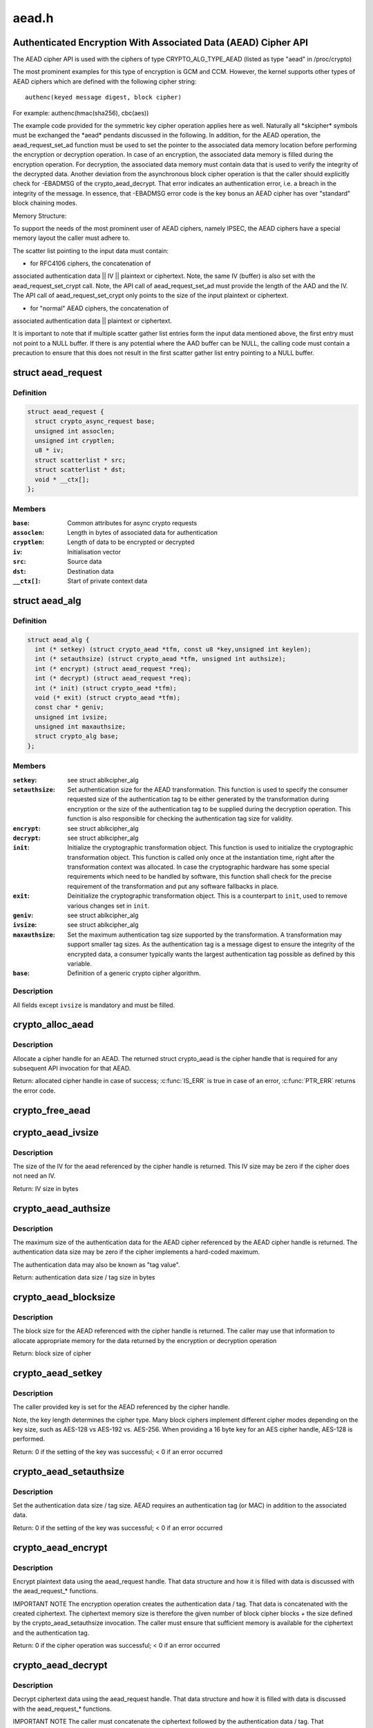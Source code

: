 .. -*- coding: utf-8; mode: rst -*-

======
aead.h
======

.. _`authenticated-encryption-with-associated-data--aead--cipher-api`:

Authenticated Encryption With Associated Data (AEAD) Cipher API
===============================================================

The AEAD cipher API is used with the ciphers of type CRYPTO_ALG_TYPE_AEAD
(listed as type "aead" in /proc/crypto)

The most prominent examples for this type of encryption is GCM and CCM.
However, the kernel supports other types of AEAD ciphers which are defined
with the following cipher string::

        authenc(keyed message digest, block cipher)

For example: authenc(hmac(sha256), cbc(aes))

The example code provided for the symmetric key cipher operation
applies here as well. Naturally all \*skcipher\* symbols must be exchanged
the \*aead\* pendants discussed in the following. In addition, for the AEAD
operation, the aead_request_set_ad function must be used to set the
pointer to the associated data memory location before performing the
encryption or decryption operation. In case of an encryption, the associated
data memory is filled during the encryption operation. For decryption, the
associated data memory must contain data that is used to verify the integrity
of the decrypted data. Another deviation from the asynchronous block cipher
operation is that the caller should explicitly check for -EBADMSG of the
crypto_aead_decrypt. That error indicates an authentication error, i.e.
a breach in the integrity of the message. In essence, that -EBADMSG error
code is the key bonus an AEAD cipher has over "standard" block chaining
modes.

Memory Structure:

To support the needs of the most prominent user of AEAD ciphers, namely
IPSEC, the AEAD ciphers have a special memory layout the caller must adhere
to.

The scatter list pointing to the input data must contain:

* for RFC4106 ciphers, the concatenation of
associated authentication data || IV || plaintext or ciphertext. Note, the
same IV (buffer) is also set with the aead_request_set_crypt call. Note,
the API call of aead_request_set_ad must provide the length of the AAD and
the IV. The API call of aead_request_set_crypt only points to the size of
the input plaintext or ciphertext.

* for "normal" AEAD ciphers, the concatenation of
associated authentication data || plaintext or ciphertext.

It is important to note that if multiple scatter gather list entries form
the input data mentioned above, the first entry must not point to a NULL
buffer. If there is any potential where the AAD buffer can be NULL, the
calling code must contain a precaution to ensure that this does not result
in the first scatter gather list entry pointing to a NULL buffer.


.. _`aead_request`:

struct aead_request
===================

.. c:type:: struct aead_request

    AEAD request



Definition
----------

.. code-block:: c

  struct aead_request {
    struct crypto_async_request base;
    unsigned int assoclen;
    unsigned int cryptlen;
    u8 * iv;
    struct scatterlist * src;
    struct scatterlist * dst;
    void * __ctx[];
  };



Members
-------

:``base``:
    Common attributes for async crypto requests

:``assoclen``:
    Length in bytes of associated data for authentication

:``cryptlen``:
    Length of data to be encrypted or decrypted

:``iv``:
    Initialisation vector

:``src``:
    Source data

:``dst``:
    Destination data

:``__ctx[]``:
    Start of private context data



.. _`aead_alg`:

struct aead_alg
===============

.. c:type:: struct aead_alg

    AEAD cipher definition



Definition
----------

.. code-block:: c

  struct aead_alg {
    int (* setkey) (struct crypto_aead *tfm, const u8 *key,unsigned int keylen);
    int (* setauthsize) (struct crypto_aead *tfm, unsigned int authsize);
    int (* encrypt) (struct aead_request *req);
    int (* decrypt) (struct aead_request *req);
    int (* init) (struct crypto_aead *tfm);
    void (* exit) (struct crypto_aead *tfm);
    const char * geniv;
    unsigned int ivsize;
    unsigned int maxauthsize;
    struct crypto_alg base;
  };



Members
-------

:``setkey``:
    see struct ablkcipher_alg

:``setauthsize``:
    Set authentication size for the AEAD transformation. This
    function is used to specify the consumer requested size of the
    authentication tag to be either generated by the transformation
    during encryption or the size of the authentication tag to be
    supplied during the decryption operation. This function is also
    responsible for checking the authentication tag size for
    validity.

:``encrypt``:
    see struct ablkcipher_alg

:``decrypt``:
    see struct ablkcipher_alg

:``init``:
    Initialize the cryptographic transformation object. This function
    is used to initialize the cryptographic transformation object.
    This function is called only once at the instantiation time, right
    after the transformation context was allocated. In case the
    cryptographic hardware has some special requirements which need to
    be handled by software, this function shall check for the precise
    requirement of the transformation and put any software fallbacks
    in place.

:``exit``:
    Deinitialize the cryptographic transformation object. This is a
    counterpart to ``init``\ , used to remove various changes set in
    ``init``\ .

:``geniv``:
    see struct ablkcipher_alg

:``ivsize``:
    see struct ablkcipher_alg

:``maxauthsize``:
    Set the maximum authentication tag size supported by the
    transformation. A transformation may support smaller tag sizes.
    As the authentication tag is a message digest to ensure the
    integrity of the encrypted data, a consumer typically wants the
    largest authentication tag possible as defined by this
    variable.

:``base``:
    Definition of a generic crypto cipher algorithm.



Description
-----------

All fields except ``ivsize`` is mandatory and must be filled.


.. _`crypto_alloc_aead`:

crypto_alloc_aead
=================

.. c:function:: struct crypto_aead *crypto_alloc_aead (const char *alg_name, u32 type, u32 mask)

    allocate AEAD cipher handle

    :param const char \*alg_name:
        is the cra_name / name or cra_driver_name / driver name of the
        AEAD cipher

    :param u32 type:
        specifies the type of the cipher

    :param u32 mask:
        specifies the mask for the cipher


.. _`crypto_alloc_aead.description`:

Description
-----------

Allocate a cipher handle for an AEAD. The returned struct
crypto_aead is the cipher handle that is required for any subsequent
API invocation for that AEAD.

Return: allocated cipher handle in case of success; :c:func:`IS_ERR` is true in case
of an error, :c:func:`PTR_ERR` returns the error code.


.. _`crypto_free_aead`:

crypto_free_aead
================

.. c:function:: void crypto_free_aead (struct crypto_aead *tfm)

    zeroize and free aead handle

    :param struct crypto_aead \*tfm:
        cipher handle to be freed


.. _`crypto_aead_ivsize`:

crypto_aead_ivsize
==================

.. c:function:: unsigned int crypto_aead_ivsize (struct crypto_aead *tfm)

    obtain IV size

    :param struct crypto_aead \*tfm:
        cipher handle


.. _`crypto_aead_ivsize.description`:

Description
-----------

The size of the IV for the aead referenced by the cipher handle is
returned. This IV size may be zero if the cipher does not need an IV.

Return: IV size in bytes


.. _`crypto_aead_authsize`:

crypto_aead_authsize
====================

.. c:function:: unsigned int crypto_aead_authsize (struct crypto_aead *tfm)

    obtain maximum authentication data size

    :param struct crypto_aead \*tfm:
        cipher handle


.. _`crypto_aead_authsize.description`:

Description
-----------

The maximum size of the authentication data for the AEAD cipher referenced
by the AEAD cipher handle is returned. The authentication data size may be
zero if the cipher implements a hard-coded maximum.

The authentication data may also be known as "tag value".

Return: authentication data size / tag size in bytes


.. _`crypto_aead_blocksize`:

crypto_aead_blocksize
=====================

.. c:function:: unsigned int crypto_aead_blocksize (struct crypto_aead *tfm)

    obtain block size of cipher

    :param struct crypto_aead \*tfm:
        cipher handle


.. _`crypto_aead_blocksize.description`:

Description
-----------

The block size for the AEAD referenced with the cipher handle is returned.
The caller may use that information to allocate appropriate memory for the
data returned by the encryption or decryption operation

Return: block size of cipher


.. _`crypto_aead_setkey`:

crypto_aead_setkey
==================

.. c:function:: int crypto_aead_setkey (struct crypto_aead *tfm, const u8 *key, unsigned int keylen)

    set key for cipher

    :param struct crypto_aead \*tfm:
        cipher handle

    :param const u8 \*key:
        buffer holding the key

    :param unsigned int keylen:
        length of the key in bytes


.. _`crypto_aead_setkey.description`:

Description
-----------

The caller provided key is set for the AEAD referenced by the cipher
handle.

Note, the key length determines the cipher type. Many block ciphers implement
different cipher modes depending on the key size, such as AES-128 vs AES-192
vs. AES-256. When providing a 16 byte key for an AES cipher handle, AES-128
is performed.

Return: 0 if the setting of the key was successful; < 0 if an error occurred


.. _`crypto_aead_setauthsize`:

crypto_aead_setauthsize
=======================

.. c:function:: int crypto_aead_setauthsize (struct crypto_aead *tfm, unsigned int authsize)

    set authentication data size

    :param struct crypto_aead \*tfm:
        cipher handle

    :param unsigned int authsize:
        size of the authentication data / tag in bytes


.. _`crypto_aead_setauthsize.description`:

Description
-----------

Set the authentication data size / tag size. AEAD requires an authentication
tag (or MAC) in addition to the associated data.

Return: 0 if the setting of the key was successful; < 0 if an error occurred


.. _`crypto_aead_encrypt`:

crypto_aead_encrypt
===================

.. c:function:: int crypto_aead_encrypt (struct aead_request *req)

    encrypt plaintext

    :param struct aead_request \*req:
        reference to the aead_request handle that holds all information
        needed to perform the cipher operation


.. _`crypto_aead_encrypt.description`:

Description
-----------

Encrypt plaintext data using the aead_request handle. That data structure
and how it is filled with data is discussed with the aead_request_*
functions.

IMPORTANT NOTE The encryption operation creates the authentication data /
tag. That data is concatenated with the created ciphertext.
The ciphertext memory size is therefore the given number of
block cipher blocks + the size defined by the
crypto_aead_setauthsize invocation. The caller must ensure
that sufficient memory is available for the ciphertext and
the authentication tag.

Return: 0 if the cipher operation was successful; < 0 if an error occurred


.. _`crypto_aead_decrypt`:

crypto_aead_decrypt
===================

.. c:function:: int crypto_aead_decrypt (struct aead_request *req)

    decrypt ciphertext

    :param struct aead_request \*req:
        reference to the ablkcipher_request handle that holds all information
        needed to perform the cipher operation


.. _`crypto_aead_decrypt.description`:

Description
-----------

Decrypt ciphertext data using the aead_request handle. That data structure
and how it is filled with data is discussed with the aead_request_*
functions.

IMPORTANT NOTE The caller must concatenate the ciphertext followed by the
authentication data / tag. That authentication data / tag
must have the size defined by the crypto_aead_setauthsize
invocation.


Return: 0 if the cipher operation was successful; -EBADMSG: The AEAD
cipher operation performs the authentication of the data during the
decryption operation. Therefore, the function returns this error if
the authentication of the ciphertext was unsuccessful (i.e. the
integrity of the ciphertext or the associated data was violated);
< 0 if an error occurred.


.. _`asynchronous-aead-request-handle`:

Asynchronous AEAD Request Handle
================================

The aead_request data structure contains all pointers to data required for
the AEAD cipher operation. This includes the cipher handle (which can be
used by multiple aead_request instances), pointer to plaintext and
ciphertext, asynchronous callback function, etc. It acts as a handle to the
aead_request_\* API calls in a similar way as AEAD handle to the
crypto_aead_\* API calls.


.. _`crypto_aead_reqsize`:

crypto_aead_reqsize
===================

.. c:function:: unsigned int crypto_aead_reqsize (struct crypto_aead *tfm)

    obtain size of the request data structure

    :param struct crypto_aead \*tfm:
        cipher handle


.. _`crypto_aead_reqsize.description`:

Description
-----------

Return: number of bytes


.. _`aead_request_set_tfm`:

aead_request_set_tfm
====================

.. c:function:: void aead_request_set_tfm (struct aead_request *req, struct crypto_aead *tfm)

    update cipher handle reference in request

    :param struct aead_request \*req:
        request handle to be modified

    :param struct crypto_aead \*tfm:
        cipher handle that shall be added to the request handle


.. _`aead_request_set_tfm.description`:

Description
-----------

Allow the caller to replace the existing aead handle in the request
data structure with a different one.


.. _`aead_request_alloc`:

aead_request_alloc
==================

.. c:function:: struct aead_request *aead_request_alloc (struct crypto_aead *tfm, gfp_t gfp)

    allocate request data structure

    :param struct crypto_aead \*tfm:
        cipher handle to be registered with the request

    :param gfp_t gfp:
        memory allocation flag that is handed to kmalloc by the API call.


.. _`aead_request_alloc.description`:

Description
-----------

Allocate the request data structure that must be used with the AEAD
encrypt and decrypt API calls. During the allocation, the provided aead
handle is registered in the request data structure.

Return: allocated request handle in case of success; :c:func:`IS_ERR` is true in case
of an error, :c:func:`PTR_ERR` returns the error code.


.. _`aead_request_free`:

aead_request_free
=================

.. c:function:: void aead_request_free (struct aead_request *req)

    zeroize and free request data structure

    :param struct aead_request \*req:
        request data structure cipher handle to be freed


.. _`aead_request_set_callback`:

aead_request_set_callback
=========================

.. c:function:: void aead_request_set_callback (struct aead_request *req, u32 flags, crypto_completion_t compl, void *data)

    set asynchronous callback function

    :param struct aead_request \*req:
        request handle

    :param u32 flags:
        specify zero or an ORing of the flags
        CRYPTO_TFM_REQ_MAY_BACKLOG the request queue may back log and
        increase the wait queue beyond the initial maximum size;
        CRYPTO_TFM_REQ_MAY_SLEEP the request processing may sleep

    :param crypto_completion_t compl:
        callback function pointer to be registered with the request handle

    :param void \*data:
        The data pointer refers to memory that is not used by the kernel
        crypto API, but provided to the callback function for it to use. Here,
        the caller can provide a reference to memory the callback function can
        operate on. As the callback function is invoked asynchronously to the
        related functionality, it may need to access data structures of the
        related functionality which can be referenced using this pointer. The
        callback function can access the memory via the "data" field in the
        crypto_async_request data structure provided to the callback function.


.. _`aead_request_set_callback.description`:

Description
-----------

Setting the callback function that is triggered once the cipher operation
completes

The callback function is registered with the aead_request handle and
must comply with the following template

void callback_function(struct crypto_async_request \*req, int error)


.. _`aead_request_set_crypt`:

aead_request_set_crypt
======================

.. c:function:: void aead_request_set_crypt (struct aead_request *req, struct scatterlist *src, struct scatterlist *dst, unsigned int cryptlen, u8 *iv)

    set data buffers

    :param struct aead_request \*req:
        request handle

    :param struct scatterlist \*src:
        source scatter / gather list

    :param struct scatterlist \*dst:
        destination scatter / gather list

    :param unsigned int cryptlen:
        number of bytes to process from ``src``

    :param u8 \*iv:
        IV for the cipher operation which must comply with the IV size defined
        by :c:func:`crypto_aead_ivsize`


.. _`aead_request_set_crypt.description`:

Description
-----------

Setting the source data and destination data scatter / gather lists which
hold the associated data concatenated with the plaintext or ciphertext. See
below for the authentication tag.

For encryption, the source is treated as the plaintext and the
destination is the ciphertext. For a decryption operation, the use is
reversed - the source is the ciphertext and the destination is the plaintext.

For both src/dst the layout is associated data, plain/cipher text,
authentication tag.

The content of the AD in the destination buffer after processing
will either be untouched, or it will contain a copy of the AD
from the source buffer.  In order to ensure that it always has
a copy of the AD, the user must copy the AD over either before
or after processing.  Of course this is not relevant if the user
is doing in-place processing where src == dst.

IMPORTANT NOTE AEAD requires an authentication tag (MAC). For decryption,
the caller must concatenate the ciphertext followed by the
authentication tag and provide the entire data stream to the
decryption operation (i.e. the data length used for the
initialization of the scatterlist and the data length for the
decryption operation is identical). For encryption, however,
the authentication tag is created while encrypting the data.
The destination buffer must hold sufficient space for the
ciphertext and the authentication tag while the encryption
invocation must only point to the plaintext data size. The
following code snippet illustrates the memory usage
buffer = kmalloc(ptbuflen + (enc ? authsize : 0));
sg_init_one(:c:type:`struct sg <sg>`, buffer, ptbuflen + (enc ? authsize : 0));
aead_request_set_crypt(req, :c:type:`struct sg <sg>`, :c:type:`struct sg <sg>`, ptbuflen, iv);


.. _`aead_request_set_ad`:

aead_request_set_ad
===================

.. c:function:: void aead_request_set_ad (struct aead_request *req, unsigned int assoclen)

    set associated data information

    :param struct aead_request \*req:
        request handle

    :param unsigned int assoclen:
        number of bytes in associated data


.. _`aead_request_set_ad.description`:

Description
-----------

Setting the AD information.  This function sets the length of
the associated data.

